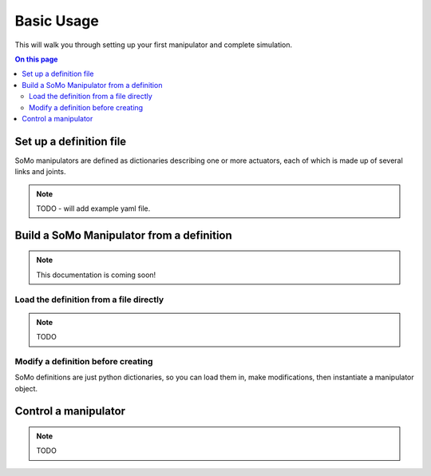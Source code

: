 .. _basic-usage:

===========
Basic Usage
===========

This will walk you through setting up your first manipulator and complete simulation.

.. contents:: On this page
  :local:


Set up a definition file
====================

SoMo manipulators are defined as dictionaries describing one or more actuators, each of which is made up of several links and joints.

.. image:: img/model_schematic.png

.. note::
	TODO - will add example yaml file.


Build a SoMo Manipulator from a definition
====================

.. note::
	This documentation is coming soon!


Load the definition from a file directly
----------------

.. note::
	TODO


Modify a definition before creating
----------------

SoMo definitions are just python dictionaries, so you can load them in, make modifications, then instantiate a manipulator object.



Control a manipulator
====================


.. note::
	TODO